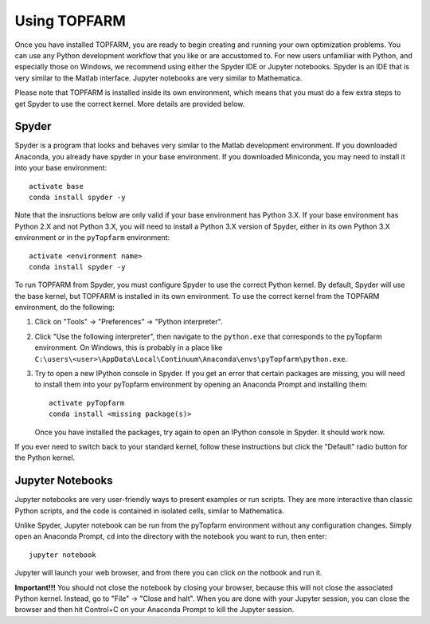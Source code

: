 .. _using_topfarm:

===========================
Using TOPFARM
===========================

Once you have installed TOPFARM, you are ready to begin creating and running
your own optimization problems. You can use any Python development workflow
that you like or are accustomed to. For new users unfamiliar with Python, and
especially those on Windows, we recommend using either the Spyder IDE or
Jupyter notebooks. Spyder is an IDE that is very similar to the Matlab
interface. Jupyter notebooks are very similar to Mathematica.

Please note that TOPFARM is installed inside its own environment, which means
that you must do a few extra steps to get Spyder to use the correct kernel.
More details are provided below.

Spyder
-------------------

Spyder is a program that looks and behaves very similar to the Matlab
development environment. If you downloaded Anaconda, you already have spyder
in your base environment. If you downloaded Miniconda, you may need to install
it into your base environment::

   activate base
   conda install spyder -y

Note that the insructions below are only valid if your base environment has
Python 3.X. If your base environment has Python 2.X and not Python 3.X, you
will need to install a Python 3.X version of Spyder, either in its own Python 
3.X environment or in the ``pyTopfarm`` environment::

   activate <environment name>
   conda install spyder -y
   
To run TOPFARM from Spyder, you must configure Spyder to use the correct Python
kernel. By default, Spyder will use the base kernel, but TOPFARM is installed
in its own environment. To use the correct kernel from the TOPFARM environment,
do the following:

1. Click on "Tools" -> "Preferences" -> "Python interpreter".  
2. Click "Use the following interpreter", then navigate to the ``python.exe``
   that corresponds to the pyTopfarm environment. On Windows, this is probably
   in a place like 
   ``C:\users\<user>\AppData\Local\Continuum\Anaconda\envs\pyTopfarm\python.exe``.  
3. Try to open a new IPython console in Spyder. If you get an error that certain
   packages are missing, you will need to install them into your pyTopfarm
   environment by opening an Anaconda Prompt and installing them::

      activate pyTopfarm
      conda install <missing package(s)>

   Once you have installed the packages, try again to open an IPython console
   in Spyder. It should work now.

If you ever need to switch back to your standard kernel, follow these
instructions but click the "Default" radio button for the Python kernel.
   

Jupyter Notebooks
------------------

Jupyter notebooks are very user-friendly ways to present examples or run
scripts. They are more interactive than classic Python scripts, and the code
is contained in isolated cells, similar to Mathematica.

Unlike Spyder, Jupyter notebook can be run from the pyTopfarm environment
without any configuration changes. Simply open an Anaconda Prompt, ``cd``
into the directory with the notebook you want to run, then enter::

   jupyter notebook

Jupyter will launch your web browser, and from there you can click on the
notbook and run it.

**Important!!!** You should not close the notebook by closing your browser,
because this will not close the associated Python kernel. Instead, go to 
"File" -> "Close and halt". When you are done with your Jupyter session, 
you can close the browser and then hit Control+C on your Anaconda Prompt to
kill the Jupyter session.
